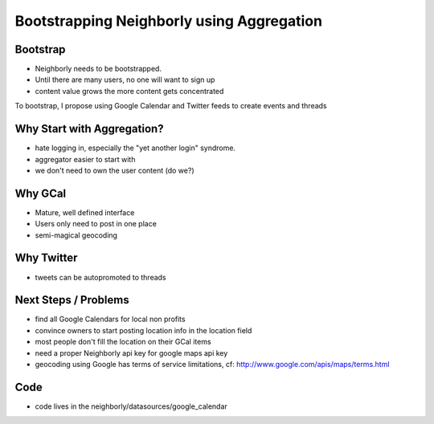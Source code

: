 Bootstrapping Neighborly using Aggregation
============================================


Bootstrap
-----------

* Neighborly needs to be bootstrapped.  
* Until there are many users, no one will want to sign up
* content value grows the more content gets concentrated

To bootstrap, I propose using Google Calendar and Twitter feeds to
create events and threads


Why Start with Aggregation?
----------------------------

* hate logging in, especially the "yet another login" syndrome.
* aggregator easier to start with
* we don't need to own the user content (do we?)

Why GCal
---------
* Mature, well defined interface
* Users only need to post in one place
* semi-magical geocoding


Why Twitter
-----------
* tweets can be autopromoted to threads


Next Steps / Problems
------------------------
* find all Google Calendars for local non profits
* convince owners to start posting location info in the location field
* most people don't fill the location on their GCal items
* need a proper Neighborly api key for google maps api key
* geocoding using Google has terms of service limitations, 
  cf: http://www.google.com/apis/maps/terms.html


Code
------
* code lives in the neighborly/datasources/google_calendar 
